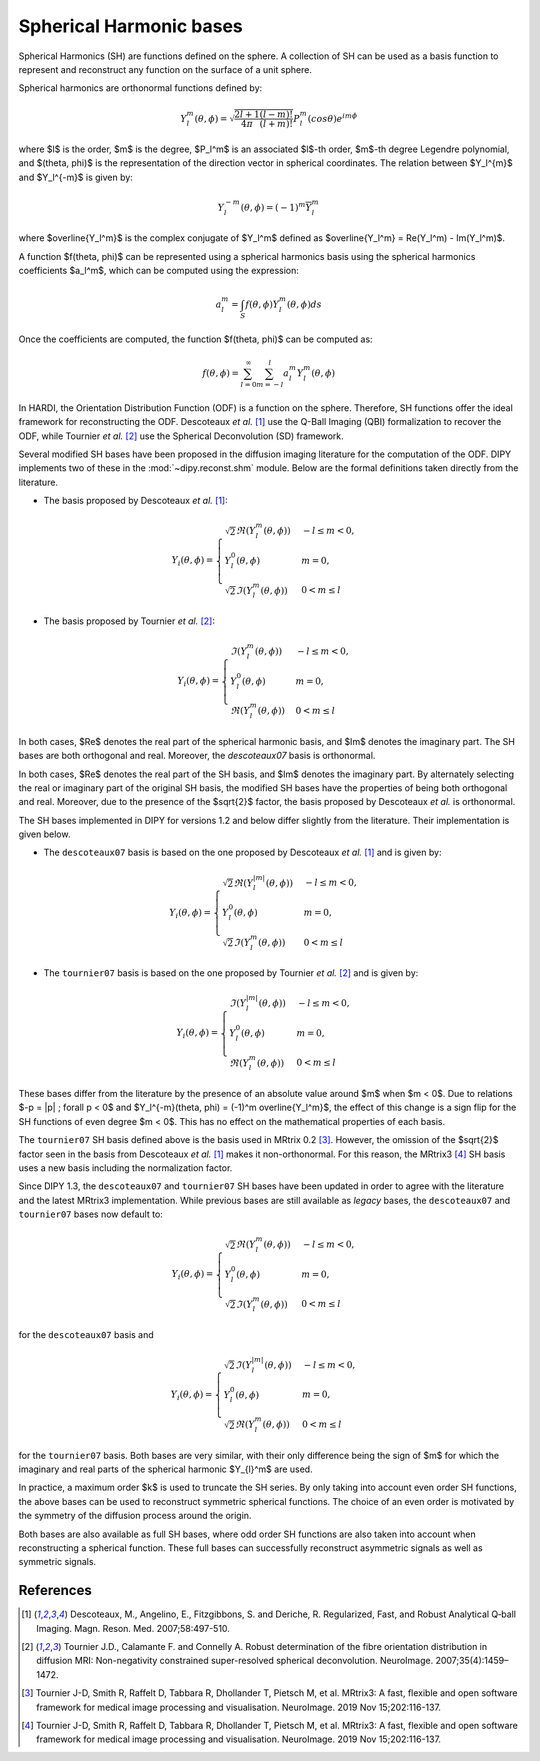 .. _sh-basis:

========================
Spherical Harmonic bases
========================

Spherical Harmonics (SH) are functions defined on the sphere. A collection of
SH can be used as a basis function to represent and reconstruct any function on
the surface of a unit sphere.

Spherical harmonics are orthonormal functions defined by:

..  math::

    Y_l^m(\theta, \phi) = \sqrt{\frac{2l + 1}{4 \pi} \frac{(l - m)!}{(l + m)!}} P_l^m( cos \theta) e^{i m \phi}

where $l$ is the order, $m$ is the degree, $P_l^m$ is an associated
$l$-th order, $m$-th degree Legendre polynomial, and $(\theta, \phi)$ is the
representation of the direction vector in spherical coordinates. The relation
between $Y_l^{m}$ and $Y_l^{-m}$ is given by:

..  math::

    Y_l^{-m}(\theta, \phi) = (-1)^m \overline{Y_l^m}

where $\overline{Y_l^m}$ is the complex conjugate of $Y_l^m$ defined as
$\overline{Y_l^m} = \Re(Y_l^m) - \Im(Y_l^m)$.

A function $f(\theta, \phi)$ can be represented using a spherical harmonics
basis using the spherical harmonics coefficients $a_l^m$, which can be
computed using the expression:

..  math::

    a_l^m = \int_S f(\theta, \phi) Y_l^m(\theta, \phi) ds

Once the coefficients are computed, the function $f(\theta, \phi)$ can be
computed as:

..  math::

    f(\theta, \phi) = \sum_{l = 0}^{\infty} \sum_{m = -l}^{l} a^m_l Y_l^m(\theta, \phi)

In HARDI, the Orientation Distribution Function (ODF) is a function on the
sphere. Therefore, SH functions offer the ideal framework for reconstructing
the ODF. Descoteaux *et al.* [1]_ use the Q-Ball Imaging (QBI) formalization
to recover the ODF, while Tournier *et al.* [2]_ use the Spherical Deconvolution
(SD) framework.

Several modified SH bases have been proposed in the diffusion imaging literature
for the computation of the ODF. DIPY implements two of these in the 
:mod:`~dipy.reconst.shm` module. Below are the formal definitions taken
directly from the literature.

- The basis proposed by Descoteaux *et al.* [1]_:

..  math::

    Y_i(\theta, \phi) =
     \begin{cases}
     \sqrt{2} \Re(Y_l^{m}(\theta, \phi)) & -l \leq m < 0, \\
     Y_l^0(\theta, \phi) & m = 0, \\
     \sqrt{2} \Im(Y_l^m(\theta, \phi)) & 0 < m \leq l
     \end{cases}

- The basis proposed by Tournier *et al.* [2]_:

..  math::

    Y_i(\theta, \phi) =
     \begin{cases}
     \Im(Y_l^{m}(\theta, \phi)) & -l \leq m < 0, \\
     Y_l^0(\theta, \phi) & m = 0, \\
     \Re(Y_{l}^m(\theta, \phi)) & 0 < m \leq l
     \end{cases}

In both cases, $\Re$ denotes the real part of the spherical harmonic basis, and
$\Im$ denotes the imaginary part. The SH bases are both orthogonal and real. Moreover,
the `descoteaux07` basis is orthonormal.

In both cases, $\Re$ denotes the real part of the SH basis, and $\Im$ denotes
the imaginary part. By alternately selecting the real or imaginary part of the
original SH basis, the modified SH bases have the properties of being both
orthogonal and real. Moreover, due to the presence of the $\sqrt{2}$ factor,
the basis proposed by Descoteaux *et al.* is orthonormal.

The SH bases implemented in DIPY for versions 1.2 and below differ slightly
from the literature. Their implementation is given below.

- The ``descoteaux07`` basis is based on the one proposed by Descoteaux *et al.*
  [1]_ and is given by:

..  math::

    Y_i(\theta, \phi) =
     \begin{cases}
     \sqrt{2} \Re(Y_l^{|m|}(\theta, \phi)) & -l \leq m < 0, \\
     Y_l^0(\theta, \phi) & m = 0, \\
     \sqrt{2} \Im(Y_l^m(\theta, \phi)) & 0 < m \leq l
     \end{cases}

- The ``tournier07`` basis is based on the one proposed by Tournier *et al.*
  [2]_ and is given by:

..  math::

    Y_i(\theta, \phi) =
     \begin{cases}
     \Im(Y_l^{|m|}(\theta, \phi)) & -l \leq m < 0, \\
     Y_l^0(\theta, \phi) & m = 0, \\
     \Re(Y_{l}^m(\theta, \phi)) & 0 < m \leq l
     \end{cases}

These bases differ from the literature by the presence of an absolute value around
$m$ when $m < 0$. Due to relations $-p = |p| ; \forall p < 0$ and
$Y_l^{-m}(\theta, \phi) = (-1)^m \overline{Y_l^m}$, the effect of this change is a
sign flip for the SH functions of even degree $m < 0$. This has no effect on the
mathematical properties of each basis.

The ``tournier07`` SH basis defined above is the basis used in MRtrix 0.2 [3]_.
However, the omission of the $\sqrt{2}$ factor seen in the basis from Descoteaux
*et al.* [1]_ makes it non-orthonormal. For this reason, the MRtrix3 [4]_ SH
basis uses a new basis including the normalization factor.

Since DIPY 1.3, the ``descoteaux07`` and ``tournier07`` SH bases have been
updated in order to agree with the literature and the latest MRtrix3
implementation. While previous bases are still available as *legacy* bases, 
the ``descoteaux07`` and ``tournier07`` bases now default to:

..  math::

    Y_i(\theta, \phi) =
     \begin{cases}
     \sqrt{2} \Re(Y_l^{m}(\theta, \phi)) & -l \leq m < 0, \\
     Y_l^0(\theta, \phi) & m = 0, \\
     \sqrt{2} \Im(Y_l^m(\theta, \phi)) & 0 < m \leq l
     \end{cases}

for the ``descoteaux07`` basis and

..  math::

    Y_i(\theta, \phi) =
     \begin{cases}
     \sqrt{2} \Im(Y_l^{|m|}(\theta, \phi)) & -l \leq m < 0, \\
     Y_l^0(\theta, \phi) & m = 0, \\
     \sqrt{2} \Re(Y_{l}^m(\theta, \phi)) & 0 < m \leq l
     \end{cases}

for the ``tournier07`` basis. Both bases are very similar, with their only
difference being the sign of $m$ for which the imaginary and real parts of
the spherical harmonic $Y_{l}^m$ are used.

In practice, a maximum order $k$ is used to truncate the SH series. By
only taking into account even order SH functions, the above bases can be used
to reconstruct symmetric spherical functions. The choice of an even order is
motivated by the symmetry of the diffusion process around the origin.

Both bases are also available as full SH bases, where odd order SH functions
are also taken into account when reconstructing a spherical function. These
full bases can successfully reconstruct asymmetric signals as well as
symmetric signals.

References
----------
.. [1] Descoteaux, M., Angelino, E., Fitzgibbons, S. and Deriche, R.
       Regularized, Fast, and Robust Analytical Q‐ball Imaging.
       Magn. Reson. Med. 2007;58:497-510.
.. [2] Tournier J.D., Calamante F. and Connelly A. Robust determination
       of the fibre orientation distribution in diffusion MRI:
       Non-negativity constrained super-resolved spherical deconvolution.
       NeuroImage. 2007;35(4):1459–1472.
.. [3] Tournier J-D, Smith R, Raffelt D, Tabbara R, Dhollander T,
       Pietsch M, et al. MRtrix3: A fast, flexible and open software
       framework for medical image processing and visualisation.
       NeuroImage. 2019 Nov 15;202:116-137.
.. [4] Tournier J-D, Smith R, Raffelt D, Tabbara R, Dhollander T,
       Pietsch M, et al. MRtrix3: A fast, flexible and open software
       framework for medical image processing and visualisation.
       NeuroImage. 2019 Nov 15;202:116-137.

